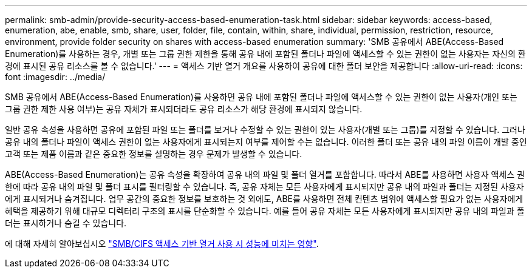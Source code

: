 ---
permalink: smb-admin/provide-security-access-based-enumeration-task.html 
sidebar: sidebar 
keywords: access-based, enumeration, abe, enable, smb, share, user, folder, file, contain, within, share, individual, permission, restriction, resource, environment, provide folder security on shares with access-based enumeration 
summary: 'SMB 공유에서 ABE(Access-Based Enumeration)를 사용하는 경우, 개별 또는 그룹 권한 제한을 통해 공유 내에 포함된 폴더나 파일에 액세스할 수 있는 권한이 없는 사용자는 자신의 환경에 표시된 공유 리소스를 볼 수 없습니다.' 
---
= 액세스 기반 열거 개요를 사용하여 공유에 대한 폴더 보안을 제공합니다
:allow-uri-read: 
:icons: font
:imagesdir: ../media/


[role="lead"]
SMB 공유에서 ABE(Access-Based Enumeration)를 사용하면 공유 내에 포함된 폴더나 파일에 액세스할 수 있는 권한이 없는 사용자(개인 또는 그룹 권한 제한 사용 여부)는 공유 자체가 표시되더라도 공유 리소스가 해당 환경에 표시되지 않습니다.

일반 공유 속성을 사용하면 공유에 포함된 파일 또는 폴더를 보거나 수정할 수 있는 권한이 있는 사용자(개별 또는 그룹)를 지정할 수 있습니다. 그러나 공유 내의 폴더나 파일이 액세스 권한이 없는 사용자에게 표시되는지 여부를 제어할 수는 없습니다. 이러한 폴더 또는 공유 내의 파일 이름이 개발 중인 고객 또는 제품 이름과 같은 중요한 정보를 설명하는 경우 문제가 발생할 수 있습니다.

ABE(Access-Based Enumeration)는 공유 속성을 확장하여 공유 내의 파일 및 폴더 열거를 포함합니다. 따라서 ABE를 사용하면 사용자 액세스 권한에 따라 공유 내의 파일 및 폴더 표시를 필터링할 수 있습니다. 즉, 공유 자체는 모든 사용자에게 표시되지만 공유 내의 파일과 폴더는 지정된 사용자에게 표시되거나 숨겨집니다. 업무 공간의 중요한 정보를 보호하는 것 외에도, ABE를 사용하면 전체 컨텐츠 범위에 액세스할 필요가 없는 사용자에게 혜택을 제공하기 위해 대규모 디렉터리 구조의 표시를 단순화할 수 있습니다. 예를 들어 공유 자체는 모든 사용자에게 표시되지만 공유 내의 파일과 폴더는 표시하거나 숨길 수 있습니다.

에 대해 자세히 알아보십시오 link:https://kb.netapp.com/Advice_and_Troubleshooting/Data_Storage_Software/ONTAP_OS/Performance_impact_when_using_CIFS_Access_Based_Enumeration["SMB/CIFS 액세스 기반 열거 사용 시 성능에 미치는 영향"^].
